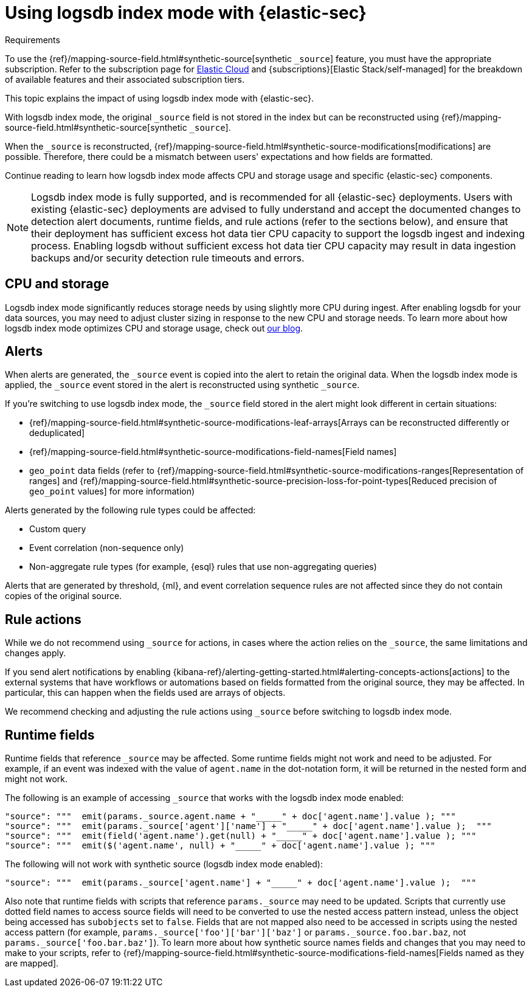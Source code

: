 [[detections-logsdb-index-mode-impact]]
= Using logsdb index mode with {elastic-sec}

.Requirements
[sidebar]
--
To use the {ref}/mapping-source-field.html#synthetic-source[synthetic `_source`] feature, you must have the appropriate subscription. Refer to the subscription page for https://www.elastic.co/subscriptions/cloud[Elastic Cloud] and {subscriptions}[Elastic Stack/self-managed] for the breakdown of available features and their associated subscription tiers.
--

This topic explains the impact of using logsdb index mode with {elastic-sec}.

With logsdb index mode, the original `_source` field is not stored in the index but can be reconstructed using {ref}/mapping-source-field.html#synthetic-source[synthetic `_source`].

When the `_source` is reconstructed, {ref}/mapping-source-field.html#synthetic-source-modifications[modifications] are possible. Therefore, there could be a mismatch between users' expectations and how fields are formatted.

Continue reading to learn how logsdb index mode affects CPU and storage usage and specific {elastic-sec} components. 

NOTE: Logsdb index mode is fully supported, and is recommended for all {elastic-sec} deployments. Users with existing {elastic-sec} deployments are advised to fully understand and accept the documented changes to detection alert documents, runtime fields, and rule actions (refer to the sections below), and ensure that their deployment has sufficient excess hot data tier CPU  capacity to support the logsdb ingest and indexing process. Enabling logsdb without sufficient excess hot data tier CPU capacity may result in data ingestion backups and/or security detection rule timeouts and errors.

[discrete]
[[logsdb-cpu-storage]]
== CPU and storage 

Logsdb index mode significantly reduces storage needs by using slightly more CPU during ingest. After enabling logsdb for your data sources, you may need to adjust cluster sizing in response to the new CPU and storage needs. To learn more about how logsdb index mode optimizes CPU and storage usage, check out https://www.elastic.co/search-labs/blog/elasticsearch-logsdb-index-mode[our blog].

[discrete]
[[logsdb-alerts]]
== Alerts

When alerts are generated, the `_source` event is copied into the alert to retain the original data. When the logsdb index mode is applied, the `_source` event stored in the alert is reconstructed using synthetic `_source`.

If you're switching to use logsdb index mode, the `_source` field stored in the alert might look different in certain situations:

* {ref}/mapping-source-field.html#synthetic-source-modifications-leaf-arrays[Arrays can be reconstructed differently or deduplicated]
* {ref}/mapping-source-field.html#synthetic-source-modifications-field-names[Field names] 
* `geo_point` data fields (refer to {ref}/mapping-source-field.html#synthetic-source-modifications-ranges[Representation of ranges] and {ref}/mapping-source-field.html#synthetic-source-precision-loss-for-point-types[Reduced precision of `geo_point` values] for more information)

Alerts generated by the following rule types could be affected:

* Custom query
* Event correlation (non-sequence only)
* Non-aggregate rule types (for example, {esql} rules that use non-aggregating queries)

Alerts that are generated by threshold, {ml}, and event correlation sequence rules are not affected since they do not contain copies of the original source.

[discrete]
[[logsdb-rule-actions]]
== Rule actions

While we do not recommend using `_source` for actions, in cases where the action relies on the `_source`, the same limitations and changes apply.

If you send alert notifications by enabling {kibana-ref}/alerting-getting-started.html#alerting-concepts-actions[actions] to the external systems that have workflows or automations based on fields formatted from the original source, they may be affected. In particular, this can happen when the fields used are arrays of objects.

We recommend checking and adjusting the rule actions using `_source` before switching to logsdb index mode.

[discrete]
[[logsdb-runtime-fields]]
== Runtime fields

Runtime fields that reference `_source` may be affected. Some runtime fields might not work and need to be adjusted. For example, if an event was indexed with the value of `agent.name` in the dot-notation form, it will be returned in the nested form and might not work. 

The following is an example of accessing `_source` that works with the logsdb index mode enabled:

[source,console]
----
"source": """  emit(params._source.agent.name + "_____" + doc['agent.name'].value ); """ 
"source": """  emit(params._source['agent']['name'] + "_____" + doc['agent.name'].value );  """
"source": """  emit(field('agent.name').get(null) + "_____" + doc['agent.name'].value ); """
"source": """  emit($('agent.name', null) + "_____" + doc['agent.name'].value ); """
----

The following will not work with synthetic source (logsdb index mode enabled):

[source,console]
----
"source": """  emit(params._source['agent.name'] + "_____" + doc['agent.name'].value );  """
----

Also note that runtime fields with scripts that reference `params._source` may need to be updated. Scripts that currently use dotted field names to access source fields will need to be converted to use the nested access pattern instead, unless the object being accessed has `subobjects` set to `false`. Fields that are not mapped also need to be accessed in scripts using the nested access pattern (for example, `params._source['foo']['bar']['baz']` or `params._source.foo.bar.baz`, not `params._source['foo.bar.baz']`). To learn more about how synthetic source names fields and changes that you may need to make to your scripts, refer to {ref}/mapping-source-field.html#synthetic-source-modifications-field-names[Fields named as they are mapped].